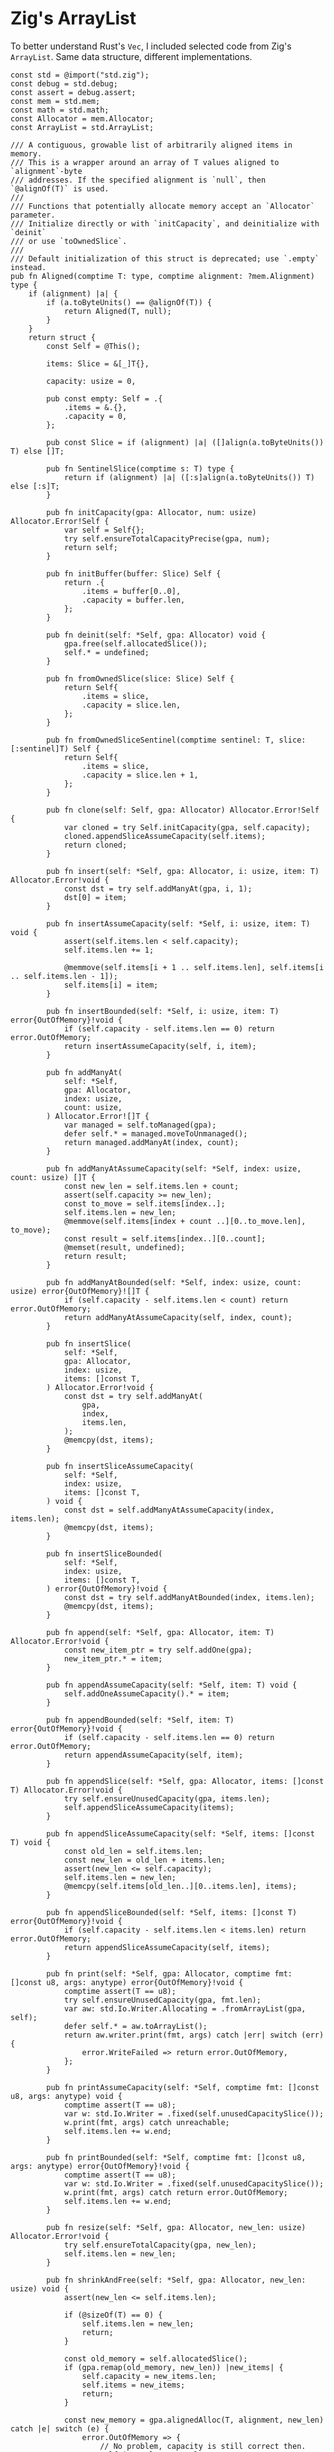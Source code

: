 * Zig's ArrayList

To better understand Rust's ~Vec~, I included selected code from Zig's ~ArrayList~.
Same data structure, different implementations.

#+begin_src zig
  const std = @import("std.zig");
  const debug = std.debug;
  const assert = debug.assert;
  const mem = std.mem;
  const math = std.math;
  const Allocator = mem.Allocator;
  const ArrayList = std.ArrayList;

  /// A contiguous, growable list of arbitrarily aligned items in memory.
  /// This is a wrapper around an array of T values aligned to `alignment`-byte
  /// addresses. If the specified alignment is `null`, then `@alignOf(T)` is used.
  ///
  /// Functions that potentially allocate memory accept an `Allocator` parameter.
  /// Initialize directly or with `initCapacity`, and deinitialize with `deinit`
  /// or use `toOwnedSlice`.
  ///
  /// Default initialization of this struct is deprecated; use `.empty` instead.
  pub fn Aligned(comptime T: type, comptime alignment: ?mem.Alignment) type {
      if (alignment) |a| {
          if (a.toByteUnits() == @alignOf(T)) {
              return Aligned(T, null);
          }
      }
      return struct {
          const Self = @This();

          items: Slice = &[_]T{},

          capacity: usize = 0,

          pub const empty: Self = .{
              .items = &.{},
              .capacity = 0,
          };

          pub const Slice = if (alignment) |a| ([]align(a.toByteUnits()) T) else []T;

          pub fn SentinelSlice(comptime s: T) type {
              return if (alignment) |a| ([:s]align(a.toByteUnits()) T) else [:s]T;
          }

          pub fn initCapacity(gpa: Allocator, num: usize) Allocator.Error!Self {
              var self = Self{};
              try self.ensureTotalCapacityPrecise(gpa, num);
              return self;
          }

          pub fn initBuffer(buffer: Slice) Self {
              return .{
                  .items = buffer[0..0],
                  .capacity = buffer.len,
              };
          }

          pub fn deinit(self: *Self, gpa: Allocator) void {
              gpa.free(self.allocatedSlice());
              self.* = undefined;
          }

          pub fn fromOwnedSlice(slice: Slice) Self {
              return Self{
                  .items = slice,
                  .capacity = slice.len,
              };
          }

          pub fn fromOwnedSliceSentinel(comptime sentinel: T, slice: [:sentinel]T) Self {
              return Self{
                  .items = slice,
                  .capacity = slice.len + 1,
              };
          }

          pub fn clone(self: Self, gpa: Allocator) Allocator.Error!Self {
              var cloned = try Self.initCapacity(gpa, self.capacity);
              cloned.appendSliceAssumeCapacity(self.items);
              return cloned;
          }

          pub fn insert(self: *Self, gpa: Allocator, i: usize, item: T) Allocator.Error!void {
              const dst = try self.addManyAt(gpa, i, 1);
              dst[0] = item;
          }

          pub fn insertAssumeCapacity(self: *Self, i: usize, item: T) void {
              assert(self.items.len < self.capacity);
              self.items.len += 1;

              @memmove(self.items[i + 1 .. self.items.len], self.items[i .. self.items.len - 1]);
              self.items[i] = item;
          }

          pub fn insertBounded(self: *Self, i: usize, item: T) error{OutOfMemory}!void {
              if (self.capacity - self.items.len == 0) return error.OutOfMemory;
              return insertAssumeCapacity(self, i, item);
          }

          pub fn addManyAt(
              self: *Self,
              gpa: Allocator,
              index: usize,
              count: usize,
          ) Allocator.Error![]T {
              var managed = self.toManaged(gpa);
              defer self.* = managed.moveToUnmanaged();
              return managed.addManyAt(index, count);
          }

          pub fn addManyAtAssumeCapacity(self: *Self, index: usize, count: usize) []T {
              const new_len = self.items.len + count;
              assert(self.capacity >= new_len);
              const to_move = self.items[index..];
              self.items.len = new_len;
              @memmove(self.items[index + count ..][0..to_move.len], to_move);
              const result = self.items[index..][0..count];
              @memset(result, undefined);
              return result;
          }

          pub fn addManyAtBounded(self: *Self, index: usize, count: usize) error{OutOfMemory}![]T {
              if (self.capacity - self.items.len < count) return error.OutOfMemory;
              return addManyAtAssumeCapacity(self, index, count);
          }

          pub fn insertSlice(
              self: *Self,
              gpa: Allocator,
              index: usize,
              items: []const T,
          ) Allocator.Error!void {
              const dst = try self.addManyAt(
                  gpa,
                  index,
                  items.len,
              );
              @memcpy(dst, items);
          }

          pub fn insertSliceAssumeCapacity(
              self: *Self,
              index: usize,
              items: []const T,
          ) void {
              const dst = self.addManyAtAssumeCapacity(index, items.len);
              @memcpy(dst, items);
          }

          pub fn insertSliceBounded(
              self: *Self,
              index: usize,
              items: []const T,
          ) error{OutOfMemory}!void {
              const dst = try self.addManyAtBounded(index, items.len);
              @memcpy(dst, items);
          }

          pub fn append(self: *Self, gpa: Allocator, item: T) Allocator.Error!void {
              const new_item_ptr = try self.addOne(gpa);
              new_item_ptr.* = item;
          }

          pub fn appendAssumeCapacity(self: *Self, item: T) void {
              self.addOneAssumeCapacity().* = item;
          }

          pub fn appendBounded(self: *Self, item: T) error{OutOfMemory}!void {
              if (self.capacity - self.items.len == 0) return error.OutOfMemory;
              return appendAssumeCapacity(self, item);
          }

          pub fn appendSlice(self: *Self, gpa: Allocator, items: []const T) Allocator.Error!void {
              try self.ensureUnusedCapacity(gpa, items.len);
              self.appendSliceAssumeCapacity(items);
          }

          pub fn appendSliceAssumeCapacity(self: *Self, items: []const T) void {
              const old_len = self.items.len;
              const new_len = old_len + items.len;
              assert(new_len <= self.capacity);
              self.items.len = new_len;
              @memcpy(self.items[old_len..][0..items.len], items);
          }

          pub fn appendSliceBounded(self: *Self, items: []const T) error{OutOfMemory}!void {
              if (self.capacity - self.items.len < items.len) return error.OutOfMemory;
              return appendSliceAssumeCapacity(self, items);
          }

          pub fn print(self: *Self, gpa: Allocator, comptime fmt: []const u8, args: anytype) error{OutOfMemory}!void {
              comptime assert(T == u8);
              try self.ensureUnusedCapacity(gpa, fmt.len);
              var aw: std.Io.Writer.Allocating = .fromArrayList(gpa, self);
              defer self.* = aw.toArrayList();
              return aw.writer.print(fmt, args) catch |err| switch (err) {
                  error.WriteFailed => return error.OutOfMemory,
              };
          }

          pub fn printAssumeCapacity(self: *Self, comptime fmt: []const u8, args: anytype) void {
              comptime assert(T == u8);
              var w: std.Io.Writer = .fixed(self.unusedCapacitySlice());
              w.print(fmt, args) catch unreachable;
              self.items.len += w.end;
          }

          pub fn printBounded(self: *Self, comptime fmt: []const u8, args: anytype) error{OutOfMemory}!void {
              comptime assert(T == u8);
              var w: std.Io.Writer = .fixed(self.unusedCapacitySlice());
              w.print(fmt, args) catch return error.OutOfMemory;
              self.items.len += w.end;
          }

          pub fn resize(self: *Self, gpa: Allocator, new_len: usize) Allocator.Error!void {
              try self.ensureTotalCapacity(gpa, new_len);
              self.items.len = new_len;
          }

          pub fn shrinkAndFree(self: *Self, gpa: Allocator, new_len: usize) void {
              assert(new_len <= self.items.len);

              if (@sizeOf(T) == 0) {
                  self.items.len = new_len;
                  return;
              }

              const old_memory = self.allocatedSlice();
              if (gpa.remap(old_memory, new_len)) |new_items| {
                  self.capacity = new_items.len;
                  self.items = new_items;
                  return;
              }

              const new_memory = gpa.alignedAlloc(T, alignment, new_len) catch |e| switch (e) {
                  error.OutOfMemory => {
                      // No problem, capacity is still correct then.
                      self.items.len = new_len;
                      return;
                  },
              };

              @memcpy(new_memory, self.items[0..new_len]);
              gpa.free(old_memory);
              self.items = new_memory;
              self.capacity = new_memory.len;
          }

          pub fn shrinkRetainingCapacity(self: *Self, new_len: usize) void {
              assert(new_len <= self.items.len);
              self.items.len = new_len;
          }

          pub fn clearRetainingCapacity(self: *Self) void {
              self.items.len = 0;
          }

          pub fn clearAndFree(self: *Self, gpa: Allocator) void {
              gpa.free(self.allocatedSlice());
              self.items.len = 0;
              self.capacity = 0;
          }

          pub fn ensureTotalCapacity(self: *Self, gpa: Allocator, new_capacity: usize) Allocator.Error!void {
              if (self.capacity >= new_capacity) return;
              return self.ensureTotalCapacityPrecise(gpa, growCapacity(self.capacity, new_capacity));
          }

          pub fn ensureTotalCapacityPrecise(self: *Self, gpa: Allocator, new_capacity: usize) Allocator.Error!void {
              if (@sizeOf(T) == 0) {
                  self.capacity = math.maxInt(usize);
                  return;
              }

              if (self.capacity >= new_capacity) return;

              const old_memory = self.allocatedSlice();
              if (gpa.remap(old_memory, new_capacity)) |new_memory| {
                  self.items.ptr = new_memory.ptr;
                  self.capacity = new_memory.len;
              } else {
                  const new_memory = try gpa.alignedAlloc(T, alignment, new_capacity);
                  @memcpy(new_memory[0..self.items.len], self.items);
                  gpa.free(old_memory);
                  self.items.ptr = new_memory.ptr;
                  self.capacity = new_memory.len;
              }
          }

          pub fn ensureUnusedCapacity(
              self: *Self,
              gpa: Allocator,
              additional_count: usize,
          ) Allocator.Error!void {
              return self.ensureTotalCapacity(gpa, try addOrOom(self.items.len, additional_count));
          }

          pub fn expandToCapacity(self: *Self) void {
              self.items.len = self.capacity;
          }

          pub fn addOne(self: *Self, gpa: Allocator) Allocator.Error!*T {
              // This can never overflow because `self.items` can never occupy the whole address space
              const newlen = self.items.len + 1;
              try self.ensureTotalCapacity(gpa, newlen);
              return self.addOneAssumeCapacity();
          }

          pub fn addOneAssumeCapacity(self: *Self) *T {
              assert(self.items.len < self.capacity);

              self.items.len += 1;
              return &self.items[self.items.len - 1];
          }

          pub fn addOneBounded(self: *Self) error{OutOfMemory}!*T {
              if (self.capacity - self.items.len < 1) return error.OutOfMemory;
              return addOneAssumeCapacity(self);
          }

          pub fn addManyAsArray(self: *Self, gpa: Allocator, comptime n: usize) Allocator.Error!*[n]T {
              const prev_len = self.items.len;
              try self.resize(gpa, try addOrOom(self.items.len, n));
              return self.items[prev_len..][0..n];
          }

          pub fn addManyAsArrayAssumeCapacity(self: *Self, comptime n: usize) *[n]T {
              assert(self.items.len + n <= self.capacity);
              const prev_len = self.items.len;
              self.items.len += n;
              return self.items[prev_len..][0..n];
          }

          pub fn addManyAsArrayBounded(self: *Self, comptime n: usize) error{OutOfMemory}!*[n]T {
              if (self.capacity - self.items.len < n) return error.OutOfMemory;
              return addManyAsArrayAssumeCapacity(self, n);
          }

          pub fn pop(self: *Self) ?T {
              if (self.items.len == 0) return null;
              const val = self.items[self.items.len - 1];
              self.items.len -= 1;
              return val;
          }

          pub fn allocatedSlice(self: Self) Slice {
              return self.items.ptr[0..self.capacity];
          }

          pub fn unusedCapacitySlice(self: Self) []T {
              return self.allocatedSlice()[self.items.len..];
          }

          pub fn getLast(self: Self) T {
              const val = self.items[self.items.len - 1];
              return val;
          }

          pub fn getLastOrNull(self: Self) ?T {
              if (self.items.len == 0) return null;
              return self.getLast();
          }

          const init_capacity = @as(comptime_int, @max(1, std.atomic.cache_line / @sizeOf(T)));

          pub fn growCapacity(current: usize, minimum: usize) usize {
              var new = current;
              while (true) {
                  new +|= new / 2 + init_capacity;
                  if (new >= minimum)
                      return new;
              }
          }
      };
  }

  fn addOrOom(a: usize, b: usize) error{OutOfMemory}!usize {
      const result, const overflow = @addWithOverflow(a, b);
      if (overflow != 0) return error.OutOfMemory;
      return result;
  }
#+end_src
